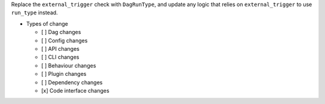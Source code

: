 Replace the ``external_trigger`` check with ``DagRunType``, and update any logic that relies on ``external_trigger`` to use ``run_type`` instead.


* Types of change

  * [ ] Dag changes
  * [ ] Config changes
  * [ ] API changes
  * [ ] CLI changes
  * [ ] Behaviour changes
  * [ ] Plugin changes
  * [ ] Dependency changes
  * [x] Code interface changes
